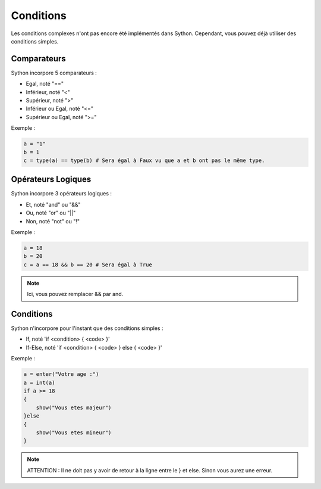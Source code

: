 Conditions
==========

Les conditions complexes n'ont pas encore été implémentés dans Sython. Cependant, vous pouvez déjà utiliser des conditions simples.

Comparateurs
------------

Sython incorpore 5 comparateurs :

- Egal, noté "=="
- Inférieur, noté "<"
- Supérieur, noté ">"
- Inférieur ou Egal, noté "<="
- Supérieur ou Egal, noté ">="

Exemple :

.. code-block:: python

    a = "1"
    b = 1
    c = type(a) == type(b) # Sera égal à Faux vu que a et b ont pas le même type.


Opérateurs Logiques
-------------------

Sython incorpore 3 opérateurs logiques :

- Et, noté "and" ou "&&"
- Ou, noté "or" ou "||"
- Non, noté "not" ou "!"

Exemple :

.. code-block:: python

    a = 18
    b = 20
    c = a == 18 && b == 20 # Sera égal à True

.. note :: Ici, vous pouvez remplacer && par and.

Conditions
----------

Sython n'incorpore pour l'instant que des conditions simples :

- If, noté 'if <condition> { <code> }'
- If-Else, noté 'if <condition> { <code> } else { <code> }'

Exemple :

.. code-block:: python

    a = enter("Votre age :")
    a = int(a)
    if a >= 18
    {
        show("Vous etes majeur")
    }else
    {
        show("Vous etes mineur")
    }

.. note :: ATTENTION : Il ne doit pas y avoir de retour à la ligne entre le } et else. Sinon vous aurez une erreur.